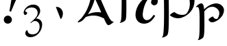 SplineFontDB: 1.0
FontName: Untitled1
FullName: Untitled1
FamilyName: Untitled1
Weight: Medium
Copyright: Created by Günter Spahlinger with PfaEdit 1.0 (http://pfaedit.sf.net)
Comments: 2003-10-28: Created.
Version: 001.000
ItalicAngle: 0
UnderlinePosition: -100
UnderlineWidth: 50
Ascent: 800
Descent: 200
NeedsXUIDChange: 1
OS2TypoAscent: 0
OS2TypoAOffset: 1
OS2TypoDescent: 0
OS2TypoDOffset: 1
OS2TypoLinegap: 0
OS2WinAscent: 0
OS2WinAOffset: 1
OS2WinDescent: 0
OS2WinDOffset: 1
HheadAscent: 0
HheadAOffset: 1
HheadDescent: 0
HheadDOffset: 1
OS2Vendor: 'PfEd'
Encoding: ISO8859-1
UnicodeInterp: none
NameList: Adobe Glyph List
DisplaySize: -24
AntiAlias: 1
FitToEm: 1
WinInfo: 32 16 4
BeginChars: 256 8
StartChar: exclam
Encoding: 33 33 0
Width: 796
Flags: HW
HStem: -27 299<280 298>
Fore
401 418 m 1
 342 434 l 1
 403 754 440 997 451 1157 c 0
 455 1247 459 1270 475 1307 c 0
 504 1366 553 1401 616 1401 c 0
 700 1401 758 1341 758 1251 c 0
 758 1196 745 1167 694 1069 c 1
 577 844 487 639 401 418 c 1
287 272 m 0
 365 272 436 199 436 119 c 0
 436 39 369 -27 285 -27 c 128
 201 -27 137 35 137 119 c 0
 137 205 203 272 287 272 c 0
EndSplineSet
Comment: "Before 031028 PfaEdit would leave a dangling pointer after conversion to quadratic (spl->first->prev was incorrect).+AAoACgAA-After conversion to order2, saving this and then reloading it would cause an IError." 
Colour: ffffff
EndChar
StartChar: c
Encoding: 99 99 1
Width: 909
Flags: HW
HStem: -27 131<303 401> 879 67<549 573>
VStem: -10 262<276 310> 557 246<725 762>
Fore
555 879 m 0
 374 879 252 457 252 289 c 0
 252 178 313 104 401 104 c 128
 489 104 553 152 651 289 c 1
 709 252 l 1
 637 150 604 111 551 66 c 0
 481 6 393 -27 303 -27 c 0
 119 -27 -10 100 -10 283 c 0
 -10 610 285 946 573 946 c 0
 709 946 803 870 803 762 c 0
 803 678 750 618 676 618 c 0
 608 618 557 664 557 725 c 0
 557 750 565 772 584 805 c 0
 596 823 600 836 600 844 c 0
 600 864 580 879 555 879 c 0
EndSplineSet
Comment: "Before 031028 PfaEdit would leave a dangling pointer after conversion to quadratic (spl->first->prev was incorrect).+AAoACgAA-After conversion to order2 a simplify and then an undo would hang PfaEdit." 
Colour: ffffff
EndChar
StartChar: A
Encoding: 65 65 2
Width: 1243
VWidth: 2048
Flags: HW
TeX: 0 0 0 0
Fore
14.1309 0.112305 m 1
 10.4895 4.19307 8.19238 6.83964 8.19238 8.61133 c 0
 8.19238 34.1353 119.654 130.305 139.665 154.634 c 0
 495.02 586.641 495.67 1047.19 499.712 1088.93 c 1
 380.628 1194.73 276.987 1189.14 247.398 1168 c 0
 222.822 1150.43 199.595 1139.31 187.494 1139.31 c 0
 175.831 1139.31 177.324 1148.1 182.749 1159.28 c 0
 196.616 1187.87 337.186 1332.72 448.624 1332.72 c 0
 631.648 1332.72 732.751 1095.12 753.664 1053.3 c 0
 803.354 953.914 841.387 870 922.829 680.048 c 2
 1009.35 479.344 l 2
 1148.16 163.741 1233.75 14.882 1293.52 31.3467 c 0
 1309.68 35.7991 1316.73 30.2783 1316.73 26.0049 c 0
 1316.73 -1.23894 1187.95 -104.313 1127.89 -104.313 c 0
 1100.11 -104.313 1066.59 -80.5964 1006.34 52.8477 c 2
 977.356 116.848 l 2
 955.018 166.133 958.409 165.162 949.657 162.909 c 0
 939.414 160.273 936.755 160.755 924.774 167.41 c 0
 834.896 217.336 714.856 258.485 574.911 258.485 c 0
 479.045 258.485 318.669 223.505 292.141 190.371 c 0
 200.271 75.6273 145.276 28.123 53.4531 4.00195 c 0
 37.7329 -0.127799 36.9299 0.296935 14.1309 0.112305 c 1
814.049 496.24 m 0
 780.155 576.624 636.03 893.031 632.418 893.031 c 0
 627.042 893.031 631.852 878.934 605.537 787.568 c 0
 544.289 574.923 449.584 408.572 382.583 311.408 c 0
 379.477 306.902 377.072 303.101 377.241 302.96 c 0
 380.11 300.586 522.461 382.545 725.584 382.545 c 0
 827.438 382.545 866.744 369.293 867.021 369.571 c 0
 867.232 369.783 850.792 409.098 814.049 496.24 c 0
EndSplineSet
Comment: "My algorithm just produced a bad result here." 
Colour: ffffff
EndChar
StartChar: p
Encoding: 112 112 3
Width: 1300
VWidth: 2048
Flags: HW
TeX: 0 0 0 0
Fore
-15.3604 1199.11 m 0
 -15.3604 1226.52 96.7246 1330.38 169.226 1330.38 c 0
 292.688 1330.38 287.511 1025.07 293.734 1004.5 c 0
 295.022 1000.25 358.772 1094.37 478.208 1183.83 c 0
 671.951 1328.94 824.627 1330.72 873.857 1330.72 c 0
 1094.7 1330.72 1241.92 1105.48 1241.92 806.438 c 0
 1241.92 456.319 994.899 287.986 873.677 222.905 c 0
 811.402 189.472 733.172 159.483 639.502 159.483 c 0
 455.856 159.483 345.435 269.314 344.872 270.551 c 0
 335.834 290.401 453.348 384.624 506.471 384.624 c 2
 512.717 384.624 l 1
 591.557 321.784 677.372 284.015 787.142 284.015 c 0
 917.479 284.015 947.718 326.899 980.329 374.998 c 0
 1039.79 462.688 1071.95 574.89 1071.95 692.867 c 0
 1071.95 975.206 935.215 1203.82 730.112 1203.82 c 0
 645.939 1203.82 557.425 1177.92 496.947 1135.58 c 0
 389.521 1060.37 322.76 907.102 299.827 844.195 c 1
 300.918 794.429 l 2
 304.345 638.147 304.568 591.495 304.568 386.175 c 0
 304.568 -60.2496 300.193 -222.311 285.123 -338.218 c 0
 270.729 -448.946 249.707 -468.31 217.396 -491.923 c 0
 174.65 -523.157 103.029 -553.214 72.7096 -553.214 c 0
 35.7488 -553.214 78.2443 -526.026 86.8701 -500.521 c 0
 136.218 -354.637 130.969 373.582 130.969 436.561 c 0
 130.969 592.096 129.339 736.349 125.918 833.136 c 0
 118.634 1039.2 95.6398 1187.03 32.9727 1198.91 c 0
 16.2873 1202.07 -15.3604 1179.68 -15.3604 1199.11 c 0
EndSplineSet
EndChar
StartChar: T
Encoding: 84 84 4
Width: 872
VWidth: 2048
Flags: HW
TeX: 0 0 0 0
Fore
-140.162 1194.23 m 0
 -140.162 1230.34 -46.4004 1344.72 -8.97427 1344.72 c 2
 -8.97427 1344.72 282.277 1331 515.914 1331 c 0
 712.882 1331 879.039 1338.64 1008.33 1345.34 c 1
 1011.13 1341.77 1012.61 1340.36 1012.61 1335.82 c 0
 1012.61 1299.67 919.69 1188.65 883.303 1185.64 c 0
 866.865 1184.27 832.405 1189.61 544.358 1197.21 c 2
 518.861 1197.88 l 1
 533.767 897.394 531.875 541.249 531.875 527.402 c 0
 531.875 117.175 517.693 80.9857 462.029 39.7715 c 0
 415.794 5.54345 340.809 -21.9056 309.581 -21.9056 c 0
 268.533 -21.9056 316.414 11.1397 321.492 22.4355 c 0
 335.398 53.3721 345.115 116.95 350.162 210.032 c 0
 356.849 333.353 360.851 615.761 360.851 858.302 c 0
 360.851 1174.54 359.709 1153.78 359.577 1174.54 c 2
 359.424 1199.01 l 1
 284.467 1198.33 l 2
 67.7406 1196.37 -62.2193 1187.53 -135.782 1185.08 c 1
 -138.712 1188.81 -140.162 1190.2 -140.162 1194.23 c 0
EndSplineSet
EndChar
StartChar: at
Encoding: 64 64 5
Width: 1224
VWidth: 2048
Flags: HW
TeX: 0 0 0 0
Fore
610.6 123.999 m 4
 630.279 123.999 630.332 129.43 637.883 141.517 c 4
 783.121 374.033 623.474 594.112 436.224 569.785 c 4
EndSplineSet
Comment: "This produced a self-intersecting contour." 
Colour: ffffff
EndChar
StartChar: three
Encoding: 51 51 6
Width: 798
VWidth: 2048
Flags: HWO
TeX: 0 0 0 0
Back
352 549 m 4
 293.333 549 240.333 535 193 507 c 132
 145.667 479 122 447.333 122 412 c 4
 122 398.667 134 388 158 380 c 132
 182 372 194 361.333 194 348 c 4
 194 335.333 185.167 318.5 167.5 297.5 c 132
 149.833 276.5 134.667 266 122 266 c 4
 105.333 266.667 91 276.333 79 295 c 132
 67 313.667 61 334 61 356 c 4
 61 376 65.8333 398.833 75.5 424.5 c 132
 85.1667 450.167 100.333 476.5 121 503.5 c 132
 141.667 530.5 165.667 555.167 193 577.5 c 132
 220.333 599.833 254 618.333 294 633 c 132
 334 647.667 376 655 420 655 c 4
 490.667 655 549.167 632.5 595.5 587.5 c 132
 641.833 542.5 665 485.333 665 416 c 4
 665 338.667 614.667 245 514 135 c 5
 580 135 633.667 115 675 75 c 132
 716.333 35 737 -18 737 -84 c 4
 737 -158.667 718.333 -231.167 681 -301.5 c 132
 643.667 -371.833 591.5 -429.5 524.5 -474.5 c 132
 457.5 -519.5 385 -542 307 -542 c 4
 258.333 -542 215.333 -529.167 178 -503.5 c 132
 140.667 -477.833 122 -441 122 -393 c 4
 123.333 -367.667 131.667 -343 147 -319 c 132
 162.333 -295 174.333 -283 183 -283 c 4
 189.667 -283 194.833 -288.333 198.5 -299 c 132
 204 -315 204 -315 212 -337.5 c 132
 217.333 -352.5 225.167 -367.333 235.5 -382 c 132
 245.833 -396.667 264.333 -409.333 291 -420 c 132
 317.667 -430.667 351 -436 391 -436 c 4
 473 -433.333 535.833 -406.167 579.5 -354.5 c 132
 623.167 -302.833 645 -234.667 645 -150 c 4
 645 -92 629.333 -45 598 -9 c 132
 566.667 27 523.667 45 469 45 c 4
 446.333 45 423.833 38.6667 401.5 26 c 132
 379.167 13.3333 361.167 0.666666 347.5 -12 c 132
 333.833 -24.6667 326.667 -31 326 -31 c 4
 316.667 -31 312 -26.3333 312 -17 c 4
 312 -14.3333 338.833 11.3333 392.5 60 c 132
 446.167 108.667 477.667 139.333 487 152 c 4
 494.333 162.667 502 172.667 510 182 c 132
 518 191.333 525.833 202 533.5 214 c 132
 541.167 226 547.833 238.167 553.5 250.5 c 132
 559.167 262.833 563.833 276.833 567.5 292.5 c 132
 571.167 308.167 573 324.667 573 342 c 4
 573 388.667 562.5 428 541.5 460 c 132
 520.5 492 493.833 514.833 461.5 528.5 c 132
 429.167 542.167 392.667 549 352 549 c 4
EndSplineSet
Fore
352 549 m 4
 236 549 122 483 122 412 c 4
 122 373 194 387 194 348 c 4
 194 324 149 266 122 266 c 4
 89 266 61 313 61 356 c 4
 61 453 188 655 420 655 c 4
 561 655 665 555 665 416 c 4
 665 305 567 193 514 135 c 5
 645 135 737 49 737 -84 c 4
 737 -309 549 -542 307 -542 c 4
 221 -542 122 -496 122 -393 c 4
 122 -342 169 -283 183 -283 c 4
 222 -283 176 -436 391 -436 c 4
 555 -436 645 -315 645 -150 c 4
 645 -37 580 45 469 45 c 4
 393 45 334 -31 326 -31 c 4
 317 -31 312 -26 312 -17 c 4
 312 -9 461 117 487 152 c 4
 524 201 573 252 573 342 c 4
 573 489 469 549 352 549 c 4
EndSplineSet
EndChar
StartChar: q
Encoding: 113 113 7
Width: 1075
VWidth: 2048
Flags: HW
TeX: 0 0 0 0
Fore
-4.59766 562.499 m 4
 -4.59766 589.742 107.507 695.729 186.58 695.729 c 4
 261.525 695.729 283.078 591.095 291.683 477.291 c 5
 464.227 652.605 642.037 695.396 732.774 695.396 c 4
 891.994 695.396 992.792 580.269 1012.64 487.024 c 4
 1015.18 475.095 1015.37 472.483 1015.37 448.624 c 4
 1015.37 188.84 720.951 -0.163086 581.634 -0.163086 c 4
 491.855 -0.163086 448.354 87.9434 452.725 103.434 c 4
 461.584 134.819 565.014 212.426 609.148 215.425 c 4
 619.082 216.1 620.56 215.07 623.66 205.321 c 4
 635.102 169.345 679.47 112.879 757.424 126.546 c 4
 768.278 128.45 768.817 128.667 772.253 132.516 c 4
 802.865 166.806 845.649 254.861 845.649 337.972 c 4
 845.649 470.957 705.906 571.399 594.242 571.399 c 4
 495.317 571.399 422.211 535.471 349.854 461.321 c 4
 324.919 435.768 308.962 416.576 295.947 399.909 c 5
 299.642 304.555 301.711 138.043 301.711 -20.7607 c 4
 301.711 -131.642 306.06 -463.201 266.271 -544.759 c 4
 234.393 -610.102 109.066 -655.712 76.6182 -655.712 c 4
 50.7207 -655.712 65.9907 -636.87 78.0293 -625.506 c 4
 127.784 -578.54 124.624 -240.412 125.992 -156.56 c 4
 126.638 -116.963 127.021 -6.90039 127.021 83.9355 c 4
 127.021 450.231 108.28 538.121 59.6992 561.05 c 4
 53.5557 563.949 51.7119 564.336 44.0322 564.336 c 4
 31.1641 564.336 -4.59766 546.979 -4.59766 562.499 c 4
EndSplineSet
EndChar
EndChars
EndSplineFont
